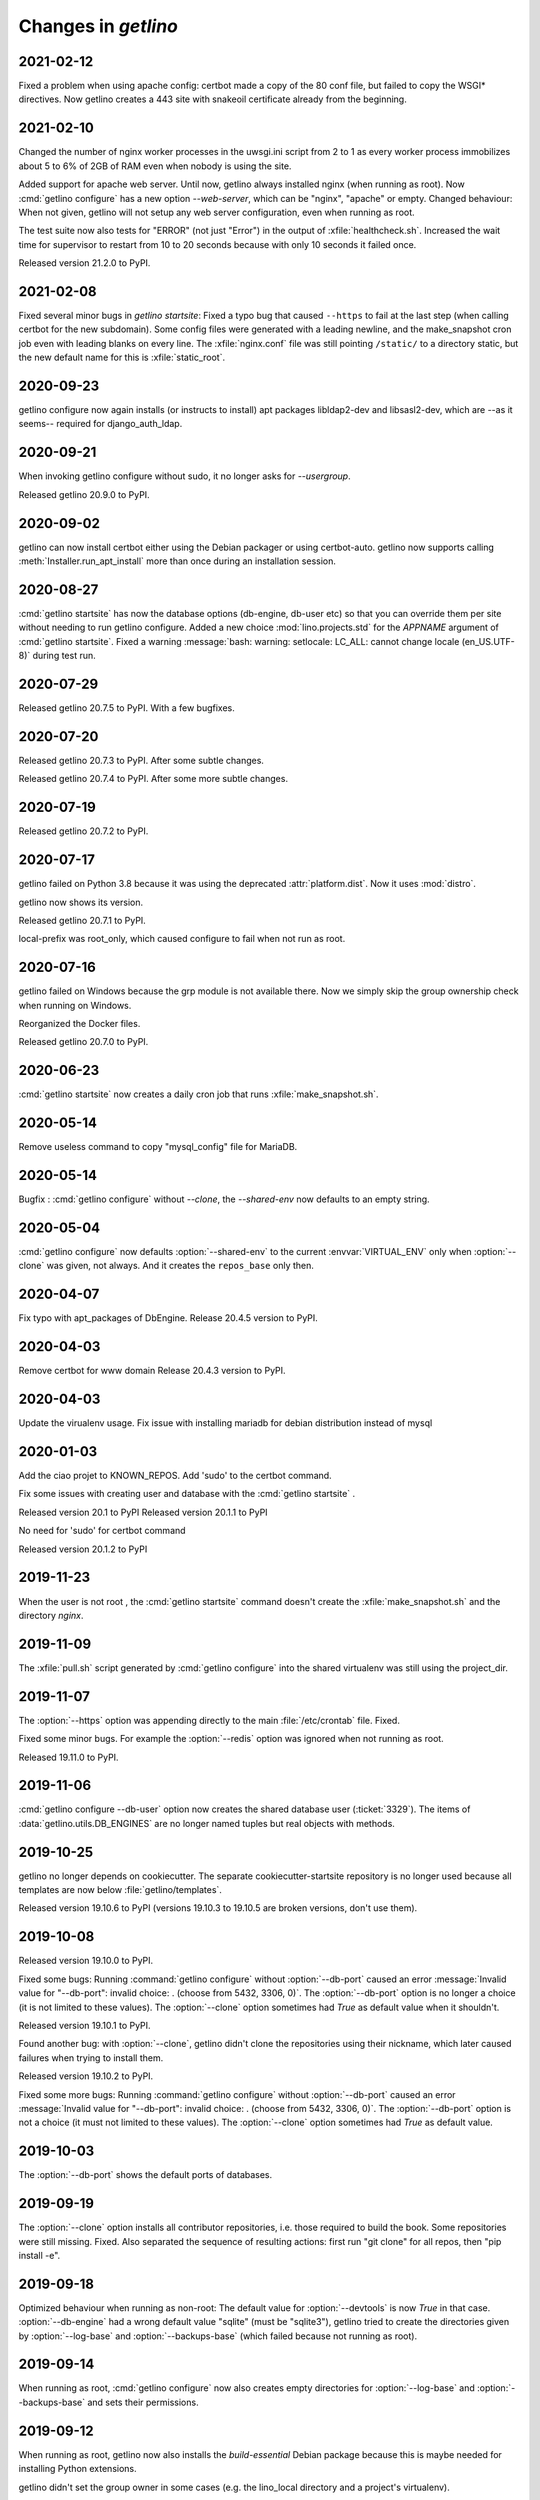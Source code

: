 .. _getlino.changes:

=======================
Changes in `getlino`
=======================

2021-02-12
==========

Fixed a problem when using apache config: certbot made a copy of the 80 conf
file, but failed to copy the WSGI* directives. Now getlino creates a 443 site
with snakeoil certificate already from the beginning.

2021-02-10
==========

Changed the number of nginx worker processes in the uwsgi.ini script from 2 to 1
as every worker process immobilizes about 5 to 6% of 2GB of RAM even when nobody
is using the site.

Added support for apache web server.  Until now, getlino always installed nginx
(when running as root). Now :cmd:`getlino configure` has a new option
`--web-server`, which can be "nginx", "apache" or empty. Changed behaviour: When
not given, getlino will not setup any web server configuration, even when
running as root.

The test suite now also tests for "ERROR" (not just "Error") in the output of
:xfile:`healthcheck.sh`. Increased the wait time for supervisor to restart from
10 to 20 seconds because with only 10 seconds it failed once.

Released version 21.2.0 to PyPI.

2021-02-08
==========

Fixed several minor bugs in `getlino startsite`: Fixed a typo bug that caused
``--https`` to fail at the last step (when calling certbot for the new
subdomain). Some config files were generated with a leading newline, and the
make_snapshot cron job even with leading blanks on every line. The
:xfile:`nginx.conf` file was still pointing ``/static/``  to a directory static,
but the new default name for this is :xfile:`static_root`.

2020-09-23
==========

getlino configure now again installs (or instructs to install) apt packages
libldap2-dev and libsasl2-dev, which are --as it seems-- required for
django_auth_ldap.

2020-09-21
==========

When invoking getlino configure without sudo, it no longer asks for
`--usergroup`.

Released getlino 20.9.0 to PyPI.

2020-09-02
==========

getlino can now install certbot either using the Debian packager or using
certbot-auto. getlino now supports calling :meth:`Installer.run_apt_install`
more than once during an installation session.

2020-08-27
==========

:cmd:`getlino startsite` has now the database options (db-engine, db-user etc)
so that you can override them per site without needing to run getlino configure.
Added a new choice :mod:`lino.projects.std` for the `APPNAME` argument of
:cmd:`getlino startsite`. Fixed a warning :message:`bash: warning: setlocale:
LC_ALL: cannot change locale (en_US.UTF-8)` during test run.


2020-07-29
==========

Released getlino 20.7.5 to PyPI. With a few bugfixes.

2020-07-20
==========

Released getlino 20.7.3 to PyPI. After some subtle changes.

Released getlino 20.7.4 to PyPI. After some more subtle changes.

2020-07-19
==========

Released getlino 20.7.2 to PyPI.


2020-07-17
==========

getlino failed on Python 3.8 because it was using the deprecated
:attr:`platform.dist`. Now it uses :mod:`distro`.

getlino now shows its version.

Released getlino 20.7.1 to PyPI.

local-prefix was root_only, which caused configure to fail when not run as root.

2020-07-16
==========

getlino failed on Windows because the grp module is not available there. Now we
simply skip the group ownership check when running on Windows.

Reorganized the Docker files.

Released getlino 20.7.0 to PyPI.

2020-06-23
==========

:cmd:`getlino startsite` now creates a daily cron job that runs
:xfile:`make_snapshot.sh`.


2020-05-14
==========

Remove useless command to copy "mysql_config" file for MariaDB.

2020-05-14
==========

.. program:: getlino configure

Bugfix : :cmd:`getlino configure` without `--clone`, the `--shared-env` now
defaults to an empty string.


2020-05-04
==========
:cmd:`getlino configure` now defaults :option:`--shared-env` to the current
:envvar:`VIRTUAL_ENV` only when :option:`--clone` was given, not always.
And it creates the ``repos_base`` only then.

2020-04-07
==========
Fix typo with apt_packages of DbEngine.
Release 20.4.5 version to PyPI.

2020-04-03
==========
Remove certbot for www domain
Release 20.4.3 version to PyPI.

2020-04-03
==========
Update the virualenv usage.
Fix issue with installing mariadb for debian distribution instead of mysql


2020-01-03
==========
Add the ciao projet to KNOWN_REPOS.
Add 'sudo' to the certbot command.

Fix some issues with creating user and database with the :cmd:`getlino startsite` .

Released version 20.1 to PyPI
Released version 20.1.1 to PyPI

No need for 'sudo' for certbot command

Released version 20.1.2 to PyPI


2019-11-23
==========
When the user is not root , the :cmd:`getlino startsite` command doesn't create
the :xfile:`make_snapshot.sh` and the directory `nginx`.


2019-11-09
==========

The :xfile:`pull.sh` script generated by :cmd:`getlino configure` into the
shared virtualenv was still using the project_dir.


2019-11-07
==========

.. program:: getlino configure

The :option:`--https` option was appending directly to the
main :file:`/etc/crontab` file. Fixed.

Fixed some minor bugs.  For example the :option:`--redis` option
was ignored when not running as root.

Released 19.11.0 to PyPI.

2019-11-06
==========

:cmd:`getlino configure --db-user` option
now creates the shared database user (:ticket:`3329`).
The items of :data:`getlino.utils.DB_ENGINES` are no longer named tuples but real objects with methods.


2019-10-25
==========

getlino no longer depends on cookiecutter. The separate cookiecutter-startsite
repository is no longer used because all templates are now below
:file:`getlino/templates`.

Released version 19.10.6 to PyPI (versions 19.10.3 to 19.10.5 are broken
versions, don't use them).


2019-10-08
==========

Released version 19.10.0 to PyPI.

.. program:: getlino configure

Fixed some bugs: Running :command:`getlino configure` without
:option:`--db-port` caused an error :message:`Invalid value for "--db-port":
invalid choice: . (choose from 5432, 3306, 0)`. The :option:`--db-port` option
is no longer a choice (it is not limited to these values). The :option:`--clone`
option sometimes had `True` as default value when it shouldn't.

Released version 19.10.1 to PyPI.

Found another bug: with :option:`--clone`, getlino didn't clone the repositories
using their nickname, which later caused failures when trying to install them.

Released version 19.10.2 to PyPI.

.. program:: getlino configure

Fixed some more bugs: Running :command:`getlino configure` without
:option:`--db-port` caused an error :message:`Invalid value for "--db-port":
invalid choice: . (choose from 5432, 3306, 0)`. The :option:`--db-port` option
is not a choice (it must not limited to these values). The :option:`--clone`
option sometimes had `True` as default value.


2019-10-03
==========

.. program:: getlino configure

The :option:`--db-port` shows the default ports of databases.


2019-09-19
==========

.. program:: getlino configure

The :option:`--clone` option installs all contributor
repositories, i.e. those  required to build the book. Some repositories were
still missing. Fixed.  Also separated the sequence of resulting actions: first
run "git clone" for all repos, then "pip install -e".

2019-09-18
==========

.. program:: getlino configure

Optimized behaviour when running as non-root:
The default value for :option:`--devtools` is now `True` in that case.
:option:`--db-engine` had a wrong default value "sqlite" (must be "sqlite3"),
getlino tried to create the directories given by
:option:`--log-base` and :option:`--backups-base` (which failed because not
running as root).

2019-09-14
==========

.. program:: getlino configure

When running as root, :cmd:`getlino configure` now also creates empty
directories for :option:`--log-base` and :option:`--backups-base` and sets their
permissions.

2019-09-12
===========

When running as root, getlino now also installs the `build-essential` Debian
package because this is maybe needed for installing Python extensions.

getlino didn't set the group owner in some cases (e.g. the lino_local directory
and a project's virtualenv).

:cmd:`getlino configure` now also creates a :xfile:`~/.bash_aliases` file. But
only when you aren't running as root. After running :cmd:`getlino configure` as
root, you may want to run it once more without being root to create a
:xfile:`.bash_aliases` file to your home directory.

Released getlino 19.9.6 to PyPI, immediately followed by a bug-fix release
19.9.7

2019-09-09
==========

Added more demo projects to be used by the getlino configure command.
Released getlino 19.9.5.

2019-09-08
==========

.. program:: getlino configure

Renamed the ``--contrib`` option  to :option:`--clone` because it is also used
when configuring a :term:`demo server`. It means "clone all known repositories
to the --repos-base and install them to the shared-env using :cmd:`pip -e`."
This change requires that you run :cmd:`getlino configure` once after upgrade,
or manually edit your getlino config file.

The configure command now supports :option:`--clone` without specifying a
--repos-base. In that case it uses the `repositories` subdir of the shared-env.

.. program:: getlino startsite

New option :option:`--shared-env` for startsite.  When used with startsite, it
overrides the value specified during configure.

Released getlino 19.9.4 on PyPI.

2019-09-07
==========

Released getlino 19.9.2 on PyPI, followed by a bugfix release 19.9.3.

2019-09-02
==========

Also write logrotate config file for supervisor.

.. program:: getlino configure

Changed some default values
in :cmd:`getlino configure`:
The default value for :option:`--clone` was wrong : when
running as root, it is *not* a contributor environment.
:option:`--shared-env`
and :option:`--repos-base` are now empty when
:envvar:`VIRTUAL_ENV` is not set.
And :option:`--db-engine` is now mysql when running as root.

Released getlino 19.9.0 to PyPI, followed by a bugfix release 19.9.1.


2019-08-27
==========

Released getlino 19.8.1 on PyPI.

2019-08-01
==========

Released getlino 19.8.0 on PyPI.

2019-07-30
==========

Added a first meaningful unit test (:mod:`test_docker_prod`).
